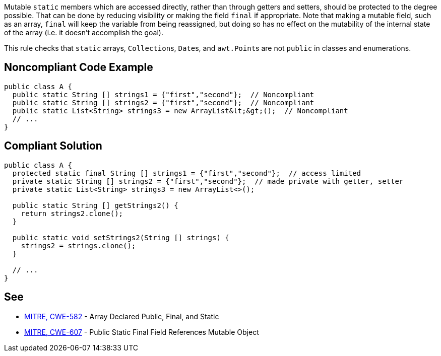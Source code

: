 Mutable ``++static++`` members which are accessed directly, rather than through getters and setters, should be protected to the degree possible. That can be done by reducing visibility or making the field ``++final++`` if appropriate. Note that making a mutable field, such as an array, ``++final++`` will keep the variable from being reassigned, but doing so has no effect on the mutability of the internal state of the array (i.e. it doesn't accomplish the goal).

This rule checks that ``++static++`` arrays, ``++Collection++``s, ``++Date++``s, and ``++awt.Point++``s are not ``++public++`` in classes and enumerations.


== Noncompliant Code Example

----
public class A {
  public static String [] strings1 = {"first","second"};  // Noncompliant
  public static String [] strings2 = {"first","second"};  // Noncompliant
  public static List<String> strings3 = new ArrayList&lt;&gt;();  // Noncompliant
  // ...
}
----


== Compliant Solution

----
public class A {
  protected static final String [] strings1 = {"first","second"};  // access limited
  private static String [] strings2 = {"first","second"};  // made private with getter, setter
  private static List<String> strings3 = new ArrayList<>();

  public static String [] getStrings2() {
    return strings2.clone();
  }

  public static void setStrings2(String [] strings) {
    strings2 = strings.clone();
  }

  // ...
}
----


== See

* http://cwe.mitre.org/data/definitions/582.html[MITRE, CWE-582] - Array Declared Public, Final, and Static
* http://cwe.mitre.org/data/definitions/607.html[MITRE, CWE-607] - Public Static Final Field References Mutable Object

